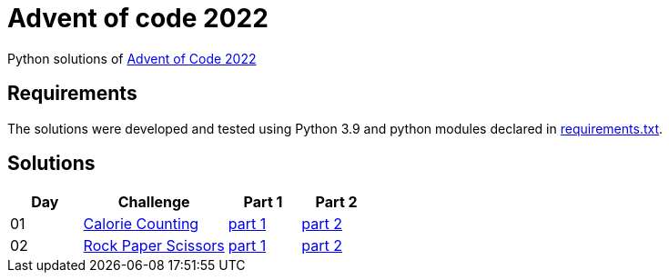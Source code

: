 = Advent of code 2022

Python solutions of link:https://adventofcode.com/2022[Advent of Code 2022]

== Requirements

The solutions were developed and tested using Python 3.9 and python modules declared in link:./requirement.txt[requirements.txt].

== Solutions

[%header, cols="1,2,1,1"]
|===
| Day | Challenge | Part 1 | Part 2

| 01 | link:https://adventofcode.com/2022/day/1[Calorie Counting] | link:./day-01/solution.py[part 1] | link:./day-01/solution.py[part 2]
| 02 | link:https://adventofcode.com/2022/day/2[Rock Paper Scissors] | link:./day-02/part1.py[part 1] | link:./day-02/part2.py[part 2]

|===